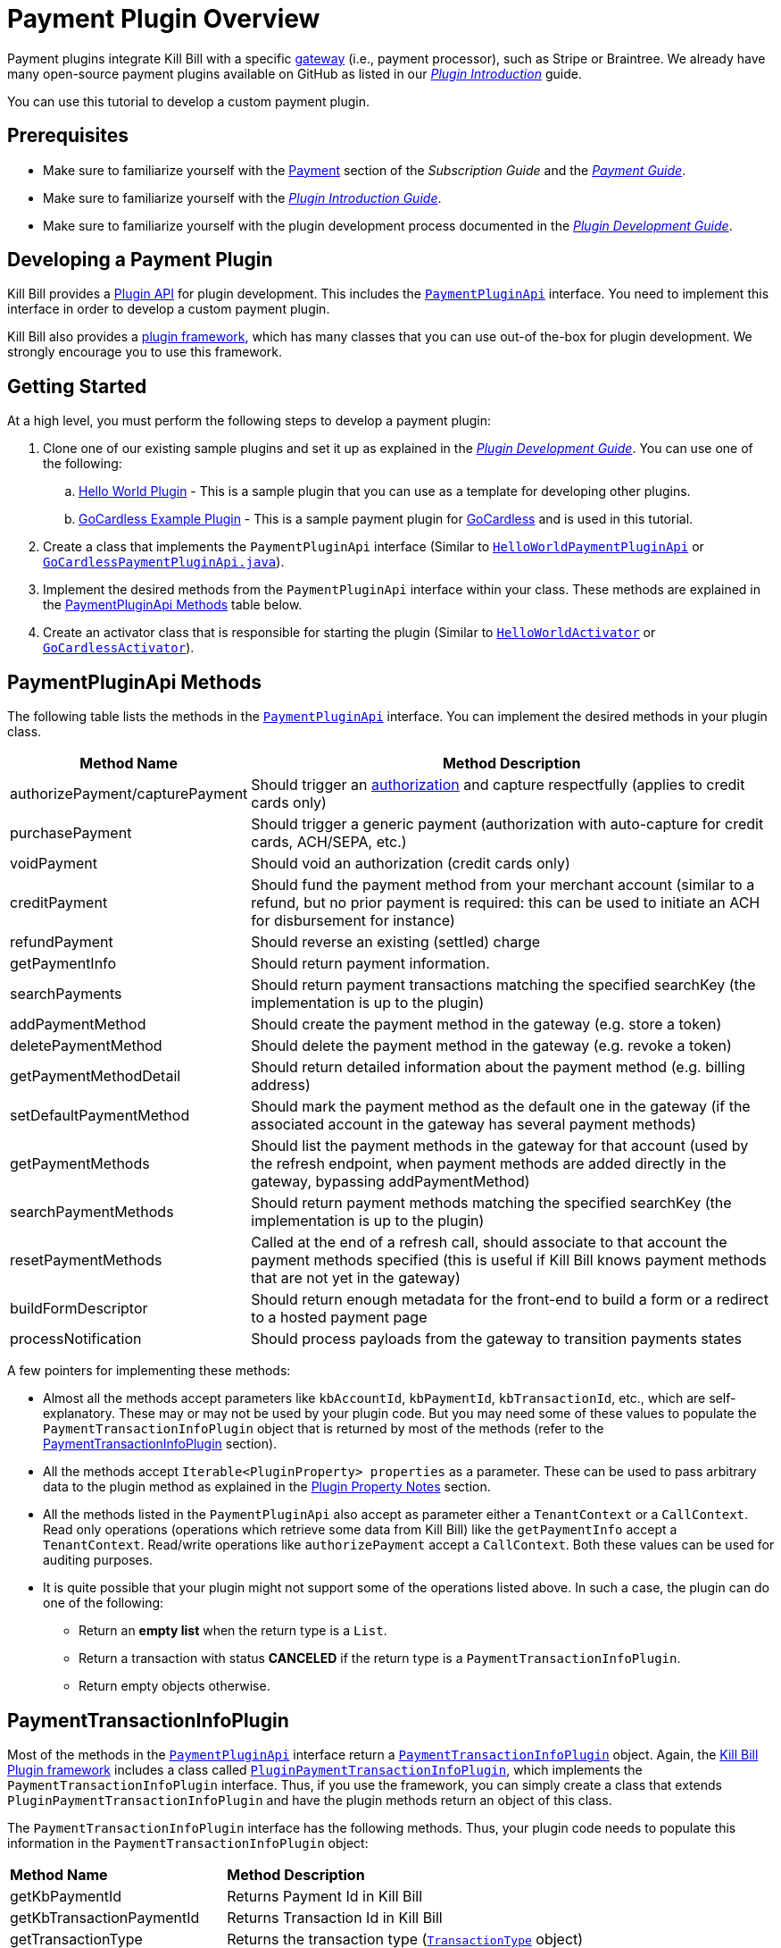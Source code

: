 = Payment Plugin Overview

Payment plugins integrate Kill Bill with a specific https://docs.killbill.io/latest/Kill-Bill-Glossary.html#payment_gateway[gateway] (i.e., payment processor), such as Stripe or Braintree. We already have many open-source payment plugins available on GitHub as listed in our https://docs.killbill.io/latest/plugin_introduction.html#payment_gateways[_Plugin Introduction_] guide.

You can use this tutorial to develop a custom payment plugin.

== Prerequisites

* Make sure to familiarize yourself with the https://docs.killbill.io/latest/userguide_subscription.html#components-payment[Payment] section of the _Subscription Guide_ and the https://docs.killbill.io/latest/userguide_payment.html[_Payment Guide_].

* Make sure to familiarize yourself with the https://docs.killbill.io/latest/plugin_introduction.html[_Plugin Introduction Guide_].

* Make sure to familiarize yourself with the plugin development process documented in the  https://docs.killbill.io/latest/plugin_development.html[_Plugin Development Guide_].


== Developing a Payment Plugin

Kill Bill provides a https://github.com/killbill/killbill-plugin-api/[Plugin API] for plugin development. This includes the https://github.com/killbill/killbill-plugin-api/blob/master/payment/src/main/java/org/killbill/billing/payment/plugin/api/PaymentPluginApi.java[`PaymentPluginApi`] interface. You need to implement this interface in order to develop a custom payment plugin.

Kill Bill also provides a https://github.com/killbill/killbill-plugin-framework-java[plugin framework], which has many classes that you can use out-of the-box for plugin development. We strongly encourage you to use this framework. 

== Getting Started

At a high level, you must perform the following steps to develop a payment plugin:

. Clone one of our existing sample plugins and set it up as explained in the https://docs.killbill.io/latest/plugin_development.html#_getting_started[__Plugin Development Guide__]. You can use one of the following:
.. https://github.com/killbill/killbill-hello-world-java-plugin[Hello World Plugin] - This is a sample plugin that you can use as a template for developing other plugins. 
..  https://github.com/killbill/killbill-gocardless-example-plugin[GoCardless Example Plugin] - This is a sample payment plugin for https://gocardless.com/[GoCardless] and is used in this tutorial.
. Create a class that implements the `PaymentPluginApi` interface (Similar to https://github.com/killbill/killbill-hello-world-java-plugin/blob/master/src/main/java/org/killbill/billing/plugin/helloworld/HelloWorldPaymentPluginApi.java[`HelloWorldPaymentPluginApi`] or https://github.com/killbill/killbill-gocardless-example-plugin/blob/main/src/main/java/org/killbill/billing/plugin/gocardless/GoCardlessPaymentPluginApi.java[`GoCardlessPaymentPluginApi.java`]).
. Implement the desired methods from the `PaymentPluginApi` interface within your class. These methods are explained in the <<paymentpluginapi_methods, PaymentPluginApi Methods>> table below.
. Create an activator class that is responsible for starting the plugin (Similar to https://github.com/killbill/killbill-hello-world-java-plugin/blob/master/src/main/java/org/killbill/billing/plugin/helloworld/HelloWorldActivator.java[`HelloWorldActivator`] or https://github.com/killbill/killbill-gocardless-example-plugin/blob/main/src/main/java/org/killbill/billing/plugin/gocardless/GoCardlessActivator.java[`GoCardlessActivator`]).

[[paymentpluginapi_methods]]
== PaymentPluginApi Methods

The following table lists the methods in the https://github.com/killbill/killbill-plugin-api/blob/master/payment/src/main/java/org/killbill/billing/payment/plugin/api/PaymentPluginApi.java[`PaymentPluginApi`] interface. You can implement the desired methods in your plugin class.

[cols="1,3"]
|===
|Method Name | Method Description

|authorizePayment/capturePayment
|Should trigger an https://en.wikipedia.org/wiki/Authorization_hold[authorization] and capture respectfully (applies to credit cards only)
|purchasePayment
|Should trigger a generic payment (authorization with auto-capture for credit cards, ACH/SEPA, etc.)
|voidPayment
|Should void an authorization (credit cards only)
|creditPayment
|Should fund the payment method from your merchant account (similar to a refund, but no prior payment is required: this can be used to initiate an ACH for disbursement for instance)
|refundPayment
|Should reverse an existing (settled) charge
|getPaymentInfo
|Should return payment information.
|searchPayments
|Should return payment transactions matching the specified searchKey (the implementation is up to the plugin)
|addPaymentMethod
|Should create the payment method in the gateway (e.g. store a token)
|deletePaymentMethod
|Should delete the payment method in the gateway (e.g. revoke a token)
|getPaymentMethodDetail
|Should return detailed information about the payment method (e.g. billing address)
|setDefaultPaymentMethod
|Should mark the payment method as the default one in the gateway (if the associated account in the gateway has several payment methods)
|getPaymentMethods
|Should list the payment methods in the gateway for that account (used by the refresh endpoint, when payment methods are added directly in the gateway, bypassing addPaymentMethod)
|searchPaymentMethods
|Should return payment methods matching the specified searchKey (the implementation is up to the plugin)
|resetPaymentMethods
|Called at the end of a refresh call, should associate to that account the payment methods specified (this is useful if Kill Bill knows payment methods that are not yet in the gateway)
|buildFormDescriptor
|Should return enough metadata for the front-end to build a form or a redirect to a hosted payment page
|processNotification
|Should process payloads from the gateway to transition payments states
|===

A few pointers for implementing these methods:

* Almost all the methods accept parameters like `kbAccountId`, `kbPaymentId`, `kbTransactionId`, etc., which are self-explanatory. These may or may not be used by your plugin code. But you may need some of these values to populate the `PaymentTransactionInfoPlugin` object that is returned by most of the methods (refer to the <<PaymentTransactionInfoPlugin, PaymentTransactionInfoPlugin>> section).

* All the methods accept `Iterable<PluginProperty> properties` as a parameter. These can be used to pass arbitrary data to the plugin method as explained in the <<plugin_property_notes, Plugin Property Notes>> section. 

* All the methods listed in the `PaymentPluginApi` also accept as parameter either a `TenantContext` or a `CallContext`. Read only operations (operations which retrieve some data from Kill Bill) like the `getPaymentInfo` accept a `TenantContext`. Read/write operations like `authorizePayment` accept a `CallContext`. Both these values can be used for auditing purposes. 

* It is quite possible that your plugin might not support some of the operations listed above. In such a case, the plugin can do one of the following:

** Return an *empty list* when the return type is a `List`.
** Return a transaction with status *CANCELED* if the return type is a `PaymentTransactionInfoPlugin`.
** Return empty objects otherwise.

[[PaymentTransactionInfoPlugin]]
== PaymentTransactionInfoPlugin 

Most of the methods in the https://github.com/killbill/killbill-plugin-api/blob/master/payment/src/main/java/org/killbill/billing/payment/plugin/api/PaymentPluginApi.java[`PaymentPluginApi`] interface return a https://github.com/killbill/killbill-api/blob/4ae1c343a593de937415e21feecb9f5405037fa3/src/main/java/org/killbill/billing/payment/plugin/api/PaymentTransactionInfoPlugin.java[`PaymentTransactionInfoPlugin`] object. Again, the https://github.com/killbill/killbill-plugin-framework-java[Kill Bill Plugin framework] includes a class called https://github.com/killbill/killbill-plugin-framework-java/blob/46d94fbeb1cf089aa04e62cfecf751ca47032023/src/main/java/org/killbill/billing/plugin/api/payment/PluginPaymentTransactionInfoPlugin.java[ `PluginPaymentTransactionInfoPlugin`], which implements the `PaymentTransactionInfoPlugin` interface. Thus, if you use the framework, you can simply create a class that extends `PluginPaymentTransactionInfoPlugin` and have the plugin methods return an object of this class.

The `PaymentTransactionInfoPlugin` interface has the following methods. Thus, your plugin code needs to populate this information in the `PaymentTransactionInfoPlugin` object:

[cols="1,3"]
|===
|*Method Name* | *Method Description*
|getKbPaymentId
|Returns Payment Id in Kill Bill
|getKbTransactionPaymentId
|Returns Transaction Id in Kill Bill
|getTransactionType
|Returns the transaction type (https://github.com/killbill/killbill-api/blob/4ae1c343a593de937415e21feecb9f5405037fa3/src/main/java/org/killbill/billing/payment/api/TransactionType.java[`TransactionType`] object)
|getAmount
|Returns the processed amount
|getCurrency
|Returns the processed currency
|getCreatedDate
|Returns the date when the payment was created
|getEffectiveDate
|Returns the date when the payment is effective
|getStatus
| Returns the payment status (https://github.com/killbill/killbill-api/blob/4ae1c343a593de937415e21feecb9f5405037fa3/src/main/java/org/killbill/billing/payment/plugin/api/PaymentPluginStatus.java[`PaymentPluginStatus`] object)
|getGatewayError
|Returns the gateway error if any
|getGatewayErrorCode
|Returns the gateway error code if any
|getFirstPaymentReferenceId
|Returns gateway specific first payment ID if any
|getSecondPaymentReferenceId
|Returns gateway specific second payment ID if any
|getProperties
|Returns a https://github.com/killbill/killbill-api/blob/4ae1c343a593de937415e21feecb9f5405037fa3/src/main/java/org/killbill/billing/payment/api/PluginProperty.java[`PluginProperty`] list. This can be used to return arbitrary plugin specific properties. See <<plugin_property_notes, Plugin Property Notes>> section for more information.
|===

[[payment_plugin_status]]
== Payment Plugin Status

https://github.com/killbill/killbill-api/blob/4ae1c343a593de937415e21feecb9f5405037fa3/src/main/java/org/killbill/billing/payment/plugin/api/PaymentPluginStatus.java[`PaymentPluginStatus`] indicates the status of executing a plugin method. It can be returned via the `PaymentTransactionInfoPlugin#getStatus` method. It is used by Kill Bill to compute the https://github.com/killbill/killbill-api/blob/master/src/main/java/org/killbill/billing/payment/api/TransactionStatus.java[`TransactionStatus`]. The following table elaborates how the status should be populated and the `TransactionStatus` that the `PaymentPluginStatus` translates to:

[cols="1,2,1"]
|===
|*Plugin Status* | *Status Description* | *Transaction Status*

|PROCESSED
|Indicates that the payment is successful
|SUCCESS
|ERROR
|Indicates that the payment is rejected by the gateway (insufficient funds, fails AVS check, fraud detected, etc.)
|PAYMENT_FAILURE
|PENDING
|Indicates that the payment requires a completion step (3D-S verification, HPP, etc.)
|PENDING
|CANCELED
|Indicates that the gateway wasn't contacted (DNS error, SSL handshake error, socket connect timeout, etc.)
|PLUGIN_FAILURE
|UNDEFINED
|Should be used for all other cases (socket read timeout, 500 returned, etc.)
|UNKNOWN
|===

[NOTE]
*Note*: `PROCESSED`, `ERROR` and `PENDING` are normal cases and it is okay to return these status values from plugin methods. However, `CANCELED` and `UNDEFINED` should be reserved for serious issues like plugin failure, timeout, etc. 

[[plugin_property_notes]]
== Plugin Property Notes 

Sometimes, it may be necessary to pass extra plugin/gateway specific data to/from a plugin. Plugin properties can be used in such situations. A https://github.com/killbill/killbill-api/blob/4ae1c343a593de937415e21feecb9f5405037fa3/src/main/java/org/killbill/billing/payment/api/PluginProperty.java[`PluginProperty`] consists of a *key-value* pair. For example, *city=San Francisco*. It is important to note that plugin properties passed to a plugin or returned by a plugin are opaque to Kill Bill. So, Kill Bill just passes these values through. 

* Properties can be passed to a plugin method via the `properties` parameter (If you recall, all the <<paymentpluginapi_methods, plugin methods>> accept `Iterable<PluginProperty> properties` as a parameter).

* Properties can be returned from a plugin via the `PaymentTransactionInfoPlugin` object (So the `PaymentTransactionInfoPlugin#getProperties` must be implemented to return the desired plugin properties).

[NOTE]
*Note*: 
The plugin properties returned by the <<getPaymentInfo,`getPaymentInfo`>> method are displayed in Kaui on the Payments screen under the *Status* column.

See the https://docs.killbill.io/latest/userguide_payment.html#_plugin_properties[__Payment Guide__] for more information on plugin properties.

== GoCardless Plugin Tutorial

In order to demonstrate creating a payment plugin, we will be creating a Kill Bill payment plugin for https://gocardless.com/[GoCardless]. GoCardless allows direct debit from customers' bank accounts. It requires a customer to set up a *mandate* the first time. A *mandate* is an *authorisation* from a customer to take payments from their bank account. Once a mandate is set up, it directly collects payments against the mandate. 

GoCardless provides a https://developer.gocardless.com/getting-started/api/making-your-first-request/#setting-up-your-client-library[client library]. We will be using this library to integrate GoCardless with Kill Bill. For the sake of simplicity, we will be creating a very basic plugin that can only process payments. Refunds, credits and other plugin functionality will currently not be implemented.

The complete code for this tutorial is available on https://github.com/killbill/killbill-gocardless-example-plugin[Github].

=== How GoCardless Works

The first step in GoCardless would be adding a customer and setting up a payment mandate. We will be using the https://developer.gocardless.com/api-reference#core-endpoints-redirect-flows[Gocardless Redirect Flow].

The diagram below explains the steps involved. We consider the following actors:

*Browser*: user sitting behind a browser and initiating the payment flow

*Merchant Site*: customer facing web site which receives the order 

*GoCardless*: The GoCardless payment system

*Bank* - Customer's bank which processes the payments

image:https://github.com/killbill/killbill-docs/raw/v3/userguide/assets/img/payment-plugin/How-Go-Cardless-Works.png[align=center]

. A user enters his/her payment details on a merchant site.

. The merchant site *initiates* the *GoCardless Redirect flow* with the *customer details* (optional) and a *success page URL*.

.  *GoCardless* returns a *redirect URL*. 

. The merchant site redirects the user to this URL. 

. The user *manually* enters bank details at this page.

. If successful, GoCardless redirects the user to the *success page URL* sent to it in step 1. 

. The merchant site *completes* the *GoCardless Redirect flow* .

. GoCardless then actually sets up the mandate with the customer's bank.

. If successful, it returns a *mandate Id* to the merchant site.

. The merchant site then charges the customer against the *mandate Id* as required.

[[using_gocardless_from_killbill]]
=== Using GoCardless from Kill Bill

In order to use GoCardless from Kill Bill, we will need to create a payment plugin corresponding to GoCardless. Since we are developing a very basic plugin that can only process payments, we only need to do the following:

. Set up the mandate. This is a two-step process as explained above where:

.. Step 1 involves redirecting the user to a page to manually confirm setting up the mandate. The https://github.com/killbill/killbill-plugin-api/blob/d9eca5af0e37541069b1c608f95e100dbe13b301/payment/src/main/java/org/killbill/billing/payment/plugin/api/PaymentPluginApi.java#L269[`PaymentPluginApi#buildFormDescriptor`] method can be used.

.. Step 2 involves completing the GoCardless flow and retrieving the mandate ID. The https://github.com/killbill/killbill-plugin-api/blob/d9eca5af0e37541069b1c608f95e100dbe13b301/payment/src/main/java/org/killbill/billing/payment/plugin/api/PaymentPluginApi.java#L175[`PaymentPluginApi#addPaymentMethod`] method can be used.

. Implement the https://github.com/killbill/killbill-plugin-api/blob/d9eca5af0e37541069b1c608f95e100dbe13b301/payment/src/main/java/org/killbill/billing/payment/plugin/api/PaymentPluginApi.java#L82[`PaymentPluginApi#purchasePayment`] method to charge the customer.

The diagram below explains the end-to-end flow. We consider the following actors:

*Browser*: user sitting behind a browser and initiating the payment flow

*Merchant Site*: customer facing web site which receives the order 

*Kill Bill* - The Kill Bill system

*Checkout Servlet* - Servlet that initiates setting up the payment method. This is explained in the <<gocardless_checkout_servlet, GocardlessCheckoutServlet>> section below.

*GoCardless Plugin*: Payment plugin corresponding to GoCardless that can process payments using the GoCardless system

*GoCardless*: The GoCardless payment system

image:https://github.com/killbill/killbill-docs/raw/v3/userguide/assets/img/payment-plugin/Using-GoCardless-From-KillBill.png[align=center]

. A user enters his/her payment details on a merchant site.

. The merchant site invokes the `Checkout Servlet`.

. The `Checkout Servlet` invokes the `GoCarldessPlugin#buildFormDescriptor`.

. The `GoCarldessPlugin#buildFormDescriptor` method invokes the `redirectFlows().create()`. This *initiates* the *GoCardless redirect flow* and returns the *redirect URL* .

. The merchant site redirects the user to this URL.

. The user manually enters bank details on this page.

. GoCardless redirects the user to the *success page*. 

. The merchant site invokes the `KillBill#addPaymentMethod` which in turn invokes `GoCardlessPlugin#addPaymentMethod`.

. The `GoCarldessPlugin#addPaymentMethod` invokes `redirectFlows().complete()`. This *completes* the *redirect flow* and returns the *mandate ID* which is saved in the Kill Bill database.

. The merchant site can then invoke `KillBill#purchasePayment` as required. This in turn invokes `GoCardlessPlugin#purchasePayment`.

. The `GoCardlessPlugin#purchasePayment` invokes the `payments().create()` to charge the customer against the saved *mandate ID* as explained in the https://developer.gocardless.com/direct-debit/taking-a-one-off-payment[GoCardless documentation].

=== Creating the GoCardless Plugin

Let us now understand how we can create a payment plugin for GoCardless.

==== Step 1 - Initial Setup

Initial setup steps include installing the necessary software, setting up the project in an IDE, and generating a GoCardless token as explained below. 

. Ensure that you have the necessary software for plugin development as listed in the https://docs.killbill.io/latest/plugin_development.html#_prerequisites[Prerequisites] section of the __Plugin Development Guide__. 
. Clone the https://github.com/killbill/killbill-gocardless-example-plugin[killbill-gocardless-example-plugin] repository and set it up in an IDE as explained https://docs.killbill.io/latest/plugin_development.html#_setting_up_the_code_in_an_ide[Setting up the Code in an IDE] section of the _Plugin Development Guide_.

. Generate a GoCardless access token as explained in the https://developer.gocardless.com/getting-started/making-your-first-api-request#creating_an_access_token[GoCardless documentation].

. Create an environment variable called *GC_ACCESS_TOKEN* with the GoCardless access token.

==== Step 2 - Creating GoCardlessPluginApi

The first step is to create a class that implements the `PaymentPluginApi` interface. Let us take a look at the https://github.com/killbill/killbill-gocardless-example-plugin/blob/9522498ecde5849c940574c598ceb5ce088d32a7/src/main/java/org/killbill/billing/plugin/gocardless/GoCardlessPaymentPluginApi.java[`GoCardlessPaymentPluginApi.java`] class.

[source,java,linenums]
----
public class GoCardlessPaymentPluginApi implements PaymentPluginApi {
	private static final Logger logger = LoggerFactory.getLogger(GoCardlessPaymentPluginApi.class);
	private OSGIKillbillAPI killbillAPI;
	private Clock clock;
	private static String GC_ACCESS_TOKEN_PROPERTY = "GC_ACCESS_TOKEN";
    private GoCardlessClient client;
    public GoCardlessPaymentPluginApi(final OSGIKillbillAPI killbillAPI,final Clock clock) { 
		this.killbillAPI = killbillAPI;
		this.clock = clock;
		client = GoCardlessClient.newBuilder(System.getenv(GC_ACCESS_TOKEN_PROPERTY)).withEnvironment(GoCardlessClient.Environment.SANDBOX).build();
	}
	//other methods
}
----


* The `GoCardlessPaymentPluginApi` implements the `PaymentPluginApi` interface.
* It declares the following fields:
** `killbillAPI` - This is of type https://github.com/killbill/killbill-platform/blob/617d4b626ddd7c081d2927355c6f8cfe2cbd4bd5/osgi-bundles/libs/killbill/src/main/java/org/killbill/billing/osgi/libs/killbill/OSGIKillbillAPI.java[`OSGIKillbillAPI`]. `OSGIKillBillAPI` is a Kill Bill class which exposes all of Kill Bill’s internal APIs. 
** `GC_ACCESS_TOKEN_PROPERTY` - This is a String field that is required for accessing the GoCardless access token
** `clock` - This is of type https://github.com/killbill/killbill-commons/blob/aa83708f56377aabff8391c3ddc197817ad19ec2/clock/src/main/java/org/killbill/clock/Clock.java[`Clock`]. This is part of Kill Bill's clock library.

** `client` This is of type http://gocardless.github.io/gocardless-pro-java/com/gocardless/GoCardlessClient.html[`GoCardlessClient`]. This is a GoCardless specific class that can be used to access the GoCardless API.

* The constructor initializes the fields with the values passed in and creates a GoCardless client.

Within this class, we need to implement the `buildFormDescriptor`, `addPaymentMethod`, and `purchasePayment` methods as explained in the <<using_gocardless_from_killbill, Using GoCardless from Kill Bill>> section above. These methods are implemented in the subsequent steps.

[[GoCardlessPaymentTransactionInfoPlugin]]
==== Step 3 - Creating GoCardlessPaymentTransactionInfoPlugin

As explained earlier, most of the `PaymentPluginApi` methods return a `PaymentTransactionInfoPlugin` object (Refer to the <<PaymentTransactionInfoPlugin, PaymentTransactionInfoPlugin>> section). Let us take a look at the https://github.com/killbill/killbill-gocardless-example-plugin/blob/9522498ecde5849c940574c598ceb5ce088d32a7/src/main/java/org/killbill/billing/plugin/gocardless/GoCardlessPaymentTransactionInfoPlugin.java[`GoCardlessPaymentTransactionInfoPlugin.java`] class. 

[source,java,linenums]
----
public class GoCardlessPaymentTransactionInfoPlugin extends PluginPaymentTransactionInfoPlugin{
	public GoCardlessPaymentTransactionInfoPlugin(UUID kbPaymentId, UUID kbTransactionPaymentPaymentId,
			TransactionType transactionType, BigDecimal amount, Currency currency, PaymentPluginStatus pluginStatus,
			String gatewayError, String gatewayErrorCode, String firstPaymentReferenceId,
			String secondPaymentReferenceId, DateTime createdDate, DateTime effectiveDate,
			List<PluginProperty> properties) {
		super(kbPaymentId, kbTransactionPaymentPaymentId, transactionType, amount, currency, pluginStatus, gatewayError,
				gatewayErrorCode, firstPaymentReferenceId, secondPaymentReferenceId, createdDate, effectiveDate, properties);
	}
}
----

* The `GoCardlessPaymentTransactionInfoPlugin` extends the https://github.com/killbill/killbill-plugin-framework-java/blob/46d94fbeb1cf089aa04e62cfecf751ca47032023/src/main/java/org/killbill/billing/plugin/api/payment/PluginPaymentTransactionInfoPlugin.java[`PluginPaymentTransactionInfoPlugin`] class from the https://github.com/killbill/killbill-plugin-framework-java[Kill Bill Plugin framework]. `PluginPaymentTransactionInfoPlugin` in turn implements the `PaymentTransactionInfoPlugin` interface.

* The `GoCardlessPaymentTransactionInfoPlugin` constructor accepts parameters corresponding to the data to be returned by `PaymentTransactionInfoPlugin`. It simply invokes the superclass constructor with these parameters.

==== Step 4 - Implementing GoCardlessPaymentPluginApi#buildFormDescriptor

The `buildFormDesciptor` method is typically used for https://docs.killbill.io/latest/userguide_payment.html#_hosted_payment_page_flow[__hosted payment flows__] to display a form where a user can enter his/her payment details. This tutorial uses it to *initiate* the *GoCardless redirect flow* and to obtain the *redirect URL*. Thus, it is implemented as follows (See https://github.com/killbill/killbill-gocardless-example-plugin/blob/9522498ecde5849c940574c598ceb5ce088d32a7/src/main/java/org/killbill/billing/plugin/gocardless/GoCardlessPaymentPluginApi.java#L293[`GoCardlessPaymentPluginApi.buildFormDescriptor`]):

[source,java,linenums]
----
public HostedPaymentPageFormDescriptor buildFormDescriptor(UUID kbAccountId, Iterable<PluginProperty> customFields,
	Iterable<PluginProperty> properties, CallContext context) throws PaymentPluginApiException {
	logger.info("buildFormDescriptor, kbAccountId=" + kbAccountId);
	// retrieve properties
	String successRedirectUrl = PluginProperties.findPluginPropertyValue("success_redirect_url", properties); // "https://developer.gocardless.com/example-redirect-uri/"; - this is the URL to which GoCardless will redirect after users set up the mandate
	String redirectFlowDescription = PluginProperties.findPluginPropertyValue("redirect_flow_description",properties); 
	String sessionToken = PluginProperties.findPluginPropertyValue("session_token", properties); PrefilledCustomer customer = buildCustomer(customFields);// build a PrefilledCuctomer object from custom fields if present
	RedirectFlow redirectFlow = client.redirectFlows().create().withDescription(redirectFlowDescription)
			.withSessionToken(sessionToken) 
			.withSuccessRedirectUrl(successRedirectUrl).withPrefilledCustomer(customer).execute();
	logger.info("RedirectFlow Id", redirectFlow.getId());
	logger.info("RedirectFlow URL", redirectFlow.getRedirectUrl());
	PluginHostedPaymentPageFormDescriptor pluginHostedPaymentPageFormDescriptor = new PluginHostedPaymentPageFormDescriptor(
			kbAccountId, redirectFlow.getRedirectUrl());
	return pluginHostedPaymentPageFormDescriptor;
}
----

* The code first retrieves the `successRedirectUrl`, `redirectFlowDescription` and `sessionToken` sent by the client application from the `properties` passed in. These are required by GoCardless and are as explained below:

** `successRedirectUrl` - Indicates the page to which the user should be redirected after setting up the mandate successfully. 

** `redirectFlowDescription` - Is a description that is displayed on the payment page (page where the user is redirected to set up the mandate).

** `sessionToken` - Is something that identifies the user’s session on the client application. GoCardless requires this to be supplied while *creating the redirect flow* (now, while invoking the `buildFormDescriptor` method), and while *completing the redirect flow* (when the `addPaymentMethod` is invoked) it at the end. Supplying this token twice makes sure that the person who completed the redirect flow is the person who initiated it.

* Next, the `client.redirectFlows().create()` is invoked with the `successRedirectUrl`, `redirectFlowDescription` and `sessionToken`. This returns a `RedirectFlow` object. The `RedirectFlow` object contains the *redirect URL*. 

* Finally, a `HostedPaymentPageFormDescriptor` object is created using the *redirect URL* and the *Kill Bill Account Id*. This is then returned to the client application.


==== Step 5 - Implementing GoCardlessPaymentPluginApi#addPaymentMethod

The `addPaymentMethod` method is typically used to add a https://docs.killbill.io/latest/Kill-Bill-Glossary.html#payment_method[payment method] in Kill Bill corresponding to a https://docs.killbill.io/latest/Kill-Bill-Glossary.html#account[customer/account]. Most plugins use this method to create the payment method in the gateway and store payment method specific data in the plugin tables). This tutorial uses it to *complete* the *redirect flow*. Thus, it is implemented as follows (See https://github.com/killbill/killbill-gocardless-example-plugin/blob/9522498ecde5849c940574c598ceb5ce088d32a7/src/main/java/org/killbill/billing/plugin/gocardless/GoCardlessPaymentPluginApi.java#L223[`GoCardlessPaymentPluginApi#addPaymentMethod`]):

[source,java,linenums]
----
public void addPaymentMethod(UUID kbAccountId, UUID kbPaymentMethodId, PaymentMethodPlugin paymentMethodProps,
		boolean setDefault, Iterable<PluginProperty> properties, CallContext context)
		throws PaymentPluginApiException {
	logger.info("addPaymentMethod, kbAccountId=" + kbAccountId);
	final Iterable<PluginProperty> allProperties = PluginProperties.merge(paymentMethodProps.getProperties(),
			properties);
	String redirectFlowId = PluginProperties.findPluginPropertyValue("redirect_flow_id", allProperties);  //retrieve the redirect flow ID
	String sessionToken = PluginProperties.findPluginPropertyValue("session_token", allProperties); 
	try {
		//Use the redirect flow ID to "complete" the GoCardless flow
		RedirectFlow redirectFlow = client.redirectFlows().complete(redirectFlowId).withSessionToken(sessionToken).execute();
		String mandateId = redirectFlow.getLinks().getMandate(); //obtain mandate ID from the redirect flow  
		logger.info("MandateId:", mandateId);
		try {
			//save Mandate ID in the Kill Bill database 
			killbillAPI.getCustomFieldUserApi().addCustomFields(ImmutableList.of(new PluginCustomField(kbAccountId,
					ObjectType.ACCOUNT, "GOCARDLESS_MANDATE_ID", mandateId, clock.getUTCNow())), context);
		} catch (CustomFieldApiException e) {
			logger.warn("Error occured while saving mandate id", e);
			throw new PaymentPluginApiException("Error occured while saving mandate id", e);
		}
	} catch (GoCardlessApiException e) {
		logger.warn("Error occured while completing the GoCardless flow", e.getType(), e);
		throw new PaymentPluginApiException("Error occured while completing the GoCardless flow", e);
	}
}
----

* In addition to the `Iterable<PluginProperty> properties`, the `addPaymentMethod` accepts `PaymentMethodPlugin paymentMethodProps` as a parameter. 

* `PaymentMethodPlugin` is a generic object that represents a payment method (creditcard, bank account, etc.). It has a `getProperties` method that returns a `List<PluginProperty>`. 

* The `properties` parameter is typically used to pass properties which are related to the specific method call (`addPaymentMethod` in this case) while the `PaymentMethodPlugin#getProperties` typically refers to non-standard generic information about the payment method itself. 

* A client application can use either of these to pass in the GoCardless properties. The code above (like other plugins) is lenient and accepts both ways. So, it first invokes `PluginProperties.merge` to merge both properties and stores them into a merged `allProperties` list.

* It then retrieves the `redirectFlowId` and `sessionToken` from `allProperties`. These are required by GoCardless and are as explained below:

** `redirectFlowId` - If you recall, the `redirectFlowId` is sent to a client application after the `buildFormDescriptor` method call. A client application needs to send this back. 

** `sessionToken` - As explained earlier, a client application needs to send the same `sessionToken` that was sent at the time of *creating the redirect flow* (when the `buildFormDescriptor` method was invoked) to ensure that the person who *completes the redirect flow* is the person who initiated it.

* Next, the `client.redirectFlows().complete` is invoked with the `redirectFlowId` and the `sessionToken`. This returns a `RedirectFlow` object which contains the *mandate Id*. 

* Finally, the *mandateId* is stored in the Kill Bill database. Normally, each plugin has its own plugin specific tables. However, since we are not creating a full-fledged GoCardless plugin, we are storing the *mandateId* in the *custom_fields* table. The *custom_fields* table can be used to store arbitrary key/value pairs in the Kill Bill database.

* In case an error occurs in any of the steps, the code throws a https://github.com/killbill/killbill-plugin-api/blob/d9eca5af0e37541069b1c608f95e100dbe13b301/payment/src/main/java/org/killbill/billing/payment/plugin/api/PaymentPluginApiException.java[`PaymentPluginApiException`].

[[purchase_payment]]
==== Step 6 - Implementing GoCardlessPaymentPluginApi#purchasePayment

The `purchasePayment` method is used to charge a customer against a payment method. It is invoked when:

* Kill Bill triggers an automatic payment against an https://docs.killbill.io/latest/Kill-Bill-Glossary.html#invoice[invoice].
* A https://killbill.github.io/slate/#account-trigger-a-payment-authorization-purchase-or-credit[direct payment API] is invoked.

In the case of GoCardless, it is used to trigger payments against a *mandateId*. Thus, it is implemented as follows (see https://github.com/killbill/killbill-gocardless-example-plugin/blob/9522498ecde5849c940574c598ceb5ce088d32a7/src/main/java/org/killbill/billing/plugin/gocardless/GoCardlessPaymentPluginApi.java#L94[`GoCardlessPaymentPluginApi#purchasePayment`]):

[source,java,linenums]
----
public PaymentTransactionInfoPlugin purchasePayment(UUID kbAccountId, UUID kbPaymentId, UUID kbTransactionId,
		UUID kbPaymentMethodId, BigDecimal amount, Currency currency, Iterable<PluginProperty> properties,
		CallContext context) throws PaymentPluginApiException {
	logger.info("purchasePayment, kbAccountId=" + kbAccountId);
	PaymentTransactionInfoPlugin paymentTransactionInfoPlugin;
	String mandate = getMandateId(kbAccountId, context); // retrieve mandateId from Kill Bill tables
	logger.info("MandateId="+mandate);
	if (mandate != null) {
		logger.info("Processing payment");
		try {
			String idempotencyKey = PluginProperties.findPluginPropertyValue("idempotencykey", properties);
			com.gocardless.services.PaymentService.PaymentCreateRequest.Currency goCardlessCurrency = convertKillBillCurrencyToGoCardlessCurrency(
					currency);
			Payment payment = client.payments().create()
					.withAmount(Math.toIntExact(KillBillMoney.toMinorUnits(currency.toString(), amount)))
					.withCurrency(goCardlessCurrency).withLinksMandate(mandate).withIdempotencyKey(idempotencyKey)
					.withMetadata("kbPaymentId", kbPaymentId.toString()).withMetadata("kbTransactionId", kbTransactionId.toString()) //added for getPaymentInfo
					.execute();
			List<PluginProperty> outputProperties = new ArrayList<PluginProperty>();
			outputProperties.add(new PluginProperty("paymentId", payment.getId(), false));
			paymentTransactionInfoPlugin = new GoCardlessPaymentTransactionInfoPlugin(kbPaymentId, kbTransactionId,
					TransactionType.PURCHASE, amount, currency, PaymentPluginStatus.PROCESSED, null, null,
					String.valueOf(payment.getId()), null, new DateTime(), new DateTime(payment.getCreatedAt()),
					outputProperties);
			logger.info("Payment processed, PaymentId="+payment.getId());
		} catch (GoCardlessApiException e) {
			paymentTransactionInfoPlugin = new GoCardlessPaymentTransactionInfoPlugin(kbPaymentId, kbTransactionId,
					TransactionType.PURCHASE, amount, currency, PaymentPluginStatus.ERROR, e.getErrorMessage(),
					String.valueOf(e.getCode()), null, null, new DateTime(), null, null);
			logger.warn("Error occured in purchasePayment", e.getType(), e);
		}
	} else {
		logger.warn("Unable to fetch mandate, so cannot process payment");
		paymentTransactionInfoPlugin = new GoCardlessPaymentTransactionInfoPlugin(kbPaymentId, kbTransactionId,
				TransactionType.PURCHASE, amount, currency, PaymentPluginStatus.CANCELED, null, 
				null, null, null, new DateTime(), null, null);
	}
	return paymentTransactionInfoPlugin;
}
----

* If you recall, `addPaymentMethod` stores the *mandate ID* in the Kill Bill database. This is first retrieved and assigned to `mandate`.

* Next, the `idempotencyKey` is retrieved from the `properties` passed in. The `idempotencyKey` is a GoCardless specific value. As per the GoCardless documentation, their API will ensure this payment is only ever created once per `idempotencyKey`. So a client application could specify `kbPaymentId` as the `idempotencyKey` to ensure at most a single payment is created per `kbPaymentId`.

*  The `currency` object passed in is of type `org.killbill.billing.catalog.api.Currency`. This is then converted to a *GoCardless Currency object* (of type `com.gocardless.services.PaymentService.PaymentCreateRequest.Currency`). Most payment plugins have code similar to this to convert Kill Bill objects to compatible objects in the plugin's client library.

* Finally, the `client.payments().create()` is invoked with the `idempotencyKey`, `amount`, and `currency` values. This returns a `Payment` object which contains a `paymentId`. Additionally, the `kbPaymentId` and `kbTransactionId` are sent as *metadata* to GoCardless in this call. GoCardless *metadata* allows an application to send custom key value pairs to GoCardless. These can then be retrieved later on as required. In our case, `kbPaymentId` and `kbTransactionId` are required to retrieve the payment information as explained in the <<getPaymentInfo, `getPaymentInfo`>> section. 

* The `purchasePayment` method returns a `PaymentTransactionInfoPlugin` object. We have already created a <<GoCardlessPaymentTransactionInfoPlugin, `GoCardlessPaymentTransactionInfoPlugin`>> class above.

* If the payment is successful, the `GoCardlessPaymentTransactionInfoPlugin` object is created with the following values:

** *kbPaymentId* - Set to `kbPaymentId`. It corresponds to the Kill Bill payment ID. 

** *kbTransactionId* - Set to `kbTransactionId`. It corresponds to the Kill Bill transaction ID. 

** *TransactionType* - Set to `TransactionType.PURCHASE` since this is a purchase transaction.

** *amount* - Set to `amount`. It corresponds to the amount with which the customer is charged.

** *currency* - Set to `currency`. It corresponds to the currency in which the customer is charged.

** *PaymentPluginStatus* - Set to `PaymentPluginStatus.PROCESSED` since the payment is processed successfully.

** *gatewayError* - Set to `null` since there is no error.

** *gatewayErrorCode* - Set to `null` since there is no error.

** *firstPaymentReferenceId* - Set to the *payment Id* returned by GoCardless.

** *secondPaymentReferenceId* - Set to `null` since GoCardless does not have a secondPaymentReferenceId. Other payment plugins might use this parameter if required.

** *createdDate* - Set to the current date.

** *effectiveDate* - Set to the date when the payment was created. This is retrieved from the `payment` object returned by GoCardless.

** *properties* - Set to a `List<PluginProperty>` called `outputProperties` which contains the GoCardless *payment ID*. See <<plugin_property_notes, Plugin Property Notes>> for more information.

* If there is an exception while processing the payment, the `GoCardlessPaymentTransactionInfoPlugin` object is created with the following values:

** *PaymentPluginStatus* - Set to `PaymentPluginStatus.ERROR` since there is an error in the payment.

** *gatewayError* - Set to the *error message* from the exception.

** *gatewayErrorCode* - Set to the *error code* from the exception.

** *firstPaymentReferenceId* - Set to `null` since the payment failed.

** *effectiveDate* - Set to `null` since the payment failed.

** *properties* - Set to `null` since the payment failed.

* If the code is unable to retrieve the `mandateId` from the Kill Bill database, the `GoCardlessPaymentTransactionInfoPlugin` object is created with the following values:

** *PaymentPluginStatus* - Set to `PaymentPluginStatus.CANCELED` since the gateway was not contacted as the plugin was unable to retrieve the `mandateId`.

** *gatewayError* - Set to `null` since there is no error.

** *gatewayErrorCode* - Set to `null` since there is no error.

** *firstPaymentReferenceId* - Set to `null` since the payment was not processed.

** *effectiveDate* - Set to `null` since the payment was not processed.

** *properties* - Set to `null` since the payment was not processed.

[[getPaymentInfo]]
==== Step 7 - Implementing GoCardlessPaymentPluginApi#getPaymentInfo

The `getPaymentInfo` method is used to retrieve payment information. It is very important to implement this method properly since it is used by the https://docs.killbill.io/latest/userguide_payment.html#_janitor[Kill Bill Janitor]. The Janitor attempts to fix *PENDING* and *UNKNOWN* transaction states. It queries the plugin via the `getPaymentInfo` method. It then updates the Kill Bill database based on the data in the `PaymentTransactionInfoPlugin` object returned by the `getPaymentInfo` method. So, if the plugin subsequently returns a *PROCESSED* status, the Janitor updates the internal payment state accordingly. In addition, the Janitor also updates other fields in the `PaymentTransactionInfoPlugin` object, like processed amount (via `PaymentTransactionInfoPlugin#getAmount`), error information (via `PaymentTransactionInfoPlugin#getGatewayError`/`PaymentTransactionInfoPlugin#getGatewayErrorCode`), etc. in the Kill Bill database. 

The Janitor matches the internal transactions against plugin transactions via the *transaction ID*, so make sure `PaymentTransactionInfoPlugin#getKbTransactionPaymentId` is correctly implemented.

In addition to the Janitor, the `getPaymentInfo` is also invoked whenever a https://killbill.github.io/slate/#payment-retrieve-a-payment-using-paymentid[payment is retrieved] with `withPluginInfo=true`, which in turn results in triggering the https://docs.killbill.io/latest/userguide_payment.html#_on_the_fly_janitor[on-the-fly janitor] to fix the payment state before returning the payment information.

In the case of GoCardless, this method retrieves the payment information from GoCardless and populates the `PaymentTransactionInfoPlugin` based on this information. Thus, this method is implemented as follows (see https://github.com/killbill/killbill-gocardless-example-plugin/blob/9522498ecde5849c940574c598ceb5ce088d32a7/src/main/java/org/killbill/billing/plugin/gocardless/GoCardlessPaymentPluginApi.java#L211[`GoCardlessPaymentPluginApi#getPaymentInfo`]):
[source,java,linenums]
----
	public List<PaymentTransactionInfoPlugin> getPaymentInfo(UUID kbAccountId, UUID kbPaymentId,
			Iterable<PluginProperty> properties, TenantContext context) throws PaymentPluginApiException {
		
		List<PaymentTransactionInfoPlugin> paymentTransactionInfoPluginList = new ArrayList<>();
		String mandateId = getMandateId(kbAccountId, context) ;
		Mandate mandate = client.mandates().get(mandateId).execute(); //get GoCardless Mandate object
		String customerId = mandate.getLinks().getCustomer(); //retrieve customer ID from mandate
		
		Iterable<Payment> payments = client.payments().all().withCustomer(customerId).execute(); //get all payments related to customer
		
		for (Payment payment : payments) {
			String kbPaymentIdFromPayment = payment.getMetadata().get("kbPaymentId"); //get kbPaymentId from metadata in payment
			if(kbPaymentIdFromPayment != null && kbPaymentId.toString().equals(kbPaymentIdFromPayment)) {
				Currency killBillCurrency = convertGoCardlessCurrencyToKillBillCurrency(payment.getCurrency());
				PaymentPluginStatus status = convertGoCardlessToKillBillStatus(payment.getStatus());
				String kbTransactionPaymentIdStr = payment.getMetadata().get("kbTransactionId"); 
				UUID kbTransactionPaymentId = kbTransactionPaymentIdStr !=null?UUID.fromString(kbTransactionPaymentIdStr):null;
				List<PluginProperty> outputProperties = new ArrayList<PluginProperty>();
				outputProperties.add(new PluginProperty("mandateId",mandateId,false)); //arbitrary data to be returned to the caller
				outputProperties.add(new PluginProperty("customerId",customerId,false));  //arbitrary data to be returned to the caller
				outputProperties.add(new PluginProperty("gocardlessstatus",payment.getStatus(),false)); //arbitrary data to be returned to the caller
				GoCardlessPaymentTransactionInfoPlugin paymentTransactionInfoPlugin = new GoCardlessPaymentTransactionInfoPlugin(
						kbPaymentId, kbTransactionPaymentId, TransactionType.PURCHASE, new BigDecimal(payment.getAmount()), killBillCurrency,
						status, null, null, String.valueOf(payment.getId()), null, new DateTime(),
						new DateTime(payment.getCreatedAt()), outputProperties); 
				logger.info("Created paymentTransactionInfoPlugin {}",paymentTransactionInfoPlugin);
				paymentTransactionInfoPluginList.add(paymentTransactionInfoPlugin);
			}
		}
		
		return paymentTransactionInfoPluginList;
	}

----

* If you recall, the `addPaymentMethod` stores the *mandate ID* in the Kill Bill database in the *custom_fields* table. This is first retrieved and assigned to `mandateId`.

* Next, the GoCardless Mandate object is retrieved via `client.mandates().get(mandateId)` as explained in the https://developer.gocardless.com/api-reference/#mandates-get-a-single-mandate[GoCardless documentation].

* Next, the `customerId` associated with the mandate is retrieved and all the `payments` associated with the customer are retrieved via `client.payments().all().withCustomer(customerId)` as explained in the https://developer.gocardless.com/api-reference/#payments-list-payments[GoCardless documentation].

* The code then iterates through the `payment` objects and obtains the `Payment` object corresponding to the `kbPaymentId` passed in. If you recall, the `purchasePayment` method sends `kbPaymentId` and `kbTransactionId` to GoCardless as metadata fields. Thus, the `kbPaymentId` is retrieved from the metadata of each `Payment` object and compared with the `kbPaymentId` passed in. 

* The code then creates a `GoCardlessPaymentTransactionInfoPlugin` corresponding to a matching `Payment` using the following:

**  *payment amount* - The *amount* is retrieved from the `payment` object.

**  *killBillCurrency* - The *GoCardless currency* (`com.gocardless.resources.Payment.Currency`) is retrieved from the `payment` object and converted to *Kill Bill currency* (`org.killbill.billing.catalog.api.Currency`).

** *status* - The *GoCardless status* (`com.gocardless.resources.Payment.Status`) is retrieved from the `payment` object and converted to *Kill Bill status* (`org.killbill.billing.payment.plugin.api.PaymentPluginStatus`).

** *kbTransactionId* - This is retrieved from the payment metadata. This step is very important because, the Janitor uses the *transaction ID* to match the internal transactions with the plugin transactions as explained earlier. 

** *outputProperties* - This is a `List` of `PluginProperty` objects and contains properties corresponding to the `mandateId` and `customerId`. See <<plugin_property_notes, Plugin Property Notes>> for more information.

* The List of `GoCardlessPaymentTransactionInfoPlugin` object is returned back.

[[gocardless_checkout_servlet]]
==== Step 8 - Creating GoCardlessCheckoutServlet

In the case of GoCardless, we need to create an additional servlet that invokes the `GoCardlessPluginApi#buildFormDescriptor` method. Normally, a client API invokes `buildFormDescriptor` via the 
https://github.com/killbill/killbill-api/blob/4ae1c343a593de937415e21feecb9f5405037fa3/src/main/java/org/killbill/billing/payment/api/PaymentGatewayApi.java[`PaymentGatewayApi`] interface. If you take a look at the https://github.com/killbill/killbill-api/blob/4ae1c343a593de937415e21feecb9f5405037fa3/src/main/java/org/killbill/billing/payment/api/PaymentGatewayApi.java#L43[`PaymentGatewayApi#buildFormDescriptor`] method, you will notice that it accepts a `UUID paymentMethodId` as a parameter. Thus, this method assumes that a https://docs.killbill.io/latest/userguide_payment.html#_payment_methods[payment method] already exists. 

However, in the case of GoCardless, we are using the `GoCardlessPluginApi#buildFormDescriptor` to create a form where a user sets up a mandate. Thus, the *payment method* will not exist in Kill Bill at the time of invoking the `PaymentGatewayApi#buildFormDescriptor` method. So, this method cannot directly invoke the `GoCardlessPlugin#buildFormDescriptor` method. 

To work around this, we need to create a servlet and invoke the `GoCardlessPlugin#buildFormDescriptor` method from this servlet. The client application needs to invoke this servlet and not the `PaymentGatewayApi#buildFormDescriptor` method.

This servlet is implemented as follows (see https://github.com/killbill/killbill-gocardless-example-plugin/blob/9522498ecde5849c940574c598ceb5ce088d32a7/src/main/java/org/killbill/billing/plugin/gocardless/GoCardlessCheckoutServlet.java[`GoCardlessCheckoutServlet`]):

[source,java,linenums]
----
@Singleton
// Handle /plugins/killbill-gocardless/checkout
@Path("/checkout")
public class GoCardlessCheckoutServlet {
    private final OSGIKillbillClock clock;
    private final GoCardlessPaymentPluginApi goCardlessPaymentPluginApi;
    private static final Logger logger = LoggerFactory.getLogger(GoCardlessCheckoutServlet.class);
    @Inject
    public GoCardlessCheckoutServlet(final OSGIKillbillClock clock,
                                     final GoCardlessPaymentPluginApi goCardlessPaymentPluginApi) {
        this.clock = clock;
        this.goCardlessPaymentPluginApi = goCardlessPaymentPluginApi;
    }
    // Setting up Direct Debit mandates using Hosted Payment Pages, before a payment method has been added to the account
    @POST
    public Result createSession(@Named("kbAccountId") final UUID kbAccountId,
                                @Named("success_redirect_url") final Optional<String> successUrl,
                                @Named("redirect_flow_description") final Optional<String> description,
                                @Named("lineItemName") final Optional<String> token,
                                @Local @Named("killbill_tenant") final Tenant tenant) throws PaymentPluginApiException {
    	logger.info("Inside createSession");
        final CallContext context = new PluginCallContext(GoCardlessActivator.PLUGIN_NAME, clock.getClock().getUTCNow(), kbAccountId, tenant.getId());
        final ImmutableList<PluginProperty> properties = ImmutableList.of(
                new PluginProperty("success_redirect_url", successUrl.orElse("https://developer.gocardless.com/example-redirect-uri/"), false),
                new PluginProperty("redirect_flow_description", description.orElse("Kill Bill payment"), false),
                new PluginProperty("session_token", token.orElse("killbill_token"), false));
        final HostedPaymentPageFormDescriptor hostedPaymentPageFormDescriptor = goCardlessPaymentPluginApi.buildFormDescriptor(kbAccountId,
                ImmutableList.of(),
                properties,
                context);
        return Results.with(hostedPaymentPageFormDescriptor, Status.CREATED)
                .type(MediaType.json);
    }
}
----


* The servlet is mapped to the `/checkout` path. Thus, a client application needs to make a request to this path to invoke the servlet.

* The `createSession` accepts properties corresponding to `clock` and `goCardlessPaymentPluginApi`. These are injected via the `GoCardlessActivator` class (explained in the <<gocardless_activator, GoCardlessActivator>> section below).    

* It then creates `PluginProperty` objects corresponding to the values passed in as parameters.

* Finally, it invokes the `GoCardlessPlugin#buildFormDescriptor` method.

[[gocardless_activator]]
==== Step 9 - Creating GoCardlessActivator

All plugins require an activator class that starts the plugin. Let us take a look at the https://github.com/killbill/killbill-gocardless-example-plugin/blob/9522498ecde5849c940574c598ceb5ce088d32a7/src/main/java/org/killbill/billing/plugin/gocardless/GoCardlessActivator.java[`GoCardlessActivator`] class:

[source,java,linenums]
----
public class GoCardlessActivator extends KillbillActivatorBase{
//This is the plugin name and is used by Kill Bill to route payment to the appropriate payment plugin
	public static final String PLUGIN_NAME = "killbill-gocardless";
	@Override
    public void start(final BundleContext context) throws Exception {
        super.start(context);
        final GoCardlessPaymentPluginApi pluginApi = new GoCardlessPaymentPluginApi(killbillAPI,clock.getClock());
        registerPaymentPluginApi(context, pluginApi);
        // Register the servlet, which is used as the entry point to generate the Hosted Payment Pages redirect url
        final PluginApp pluginApp = new PluginAppBuilder(PLUGIN_NAME, killbillAPI, dataSource, super.clock, configProperties)
                .withRouteClass(GoCardlessCheckoutServlet.class)
                .withService(pluginApi)
                .withService(clock)
                .build();
        final HttpServlet goCardlessServlet = PluginApp.createServlet(pluginApp);
        registerServlet(context, goCardlessServlet);
    }
    private void registerPaymentPluginApi(final BundleContext context, final PaymentPluginApi api) {
        final Hashtable<String, String> props = new Hashtable<String, String>();
        props.put(OSGIPluginProperties.PLUGIN_NAME_PROP, PLUGIN_NAME);
        registrar.registerService(context, PaymentPluginApi.class, api, props);
    }
    private void registerServlet(final BundleContext context, final HttpServlet servlet) {
        final Hashtable<String, String> props = new Hashtable<String, String>();
        props.put(OSGIPluginProperties.PLUGIN_NAME_PROP, PLUGIN_NAME);
        registrar.registerService(context, Servlet.class, servlet, props);
    }
}
----

* The `GoCardlessActivator` class defines a static field called `PLUGIN_NAME` with the value `killbill-gocardless`. This is the name of the plugin and will be used by Kill Bill to route payment to the appropriate plugin as explained in the https://docs.killbill.io/latest/userguide_payment.html#_payment_methods_and_plugin_names[__Payment Guide__].

* The `start` method creates a new `GoCardlessPaymentPluginApi` object.

* It then invokes the `registerPaymentPluginApi` method, which registers the plugin with the `PLUGIN_NAME`. This code is virtually standard across all plugins and can be used as it is.

* In the case of GoCardless, we need to create a checkout servlet as explained above. The `start` method creates this servlet via `PluginAppBuilder` as follows:

** `withRouteClass` specifies the name of the servlet, in this case `GoCardlessCheckoutServlet`.

** `withService` specifies `pluginApi`. Since the `GoCardlessCheckoutServlet` accepts a parameter corresponding to `GoCardlessPaymentPluginApi`, this is injected via `withService`.

** Similarly, since `GoCardlessPaymentPluginApi` accepts a parameter corresponding to `OSGIKillbillClock`, a `clock` object is injected via `withService`.

** Any other values that need to be passed to the servlet can be injected similarly.

** The `build` method is invoked, which creates `pluginApp`.

** Finally, the servlet is created via `PluginApp.createServlet`.

* The `registerServlet` method is then invoked, which registers the servlet. 

==== Step 10 - Build and Deployment

The GoCardless plugin can be built and deployed as per the build and deployment instructions specified in the https://docs.killbill.io/latest/plugin_development.html#build[__Plugin Development Guide__]. 

==== Step 11 - Testing

Once the plugin is deployed successfully, you can test it using https://curl.haxx.se/[curl] commands as specified in the https://github.com/killbill/killbill-gocardless-example-plugin/#testing[plugin readme]. (If you are on Windows, we recommend that you use https://git-scm.com/download/win[Git Bash] to run the `cURL` commands).

== Frequently Asked Questions

=== What if my payment gateway processes a smaller amount?

Some payment gateways may sometimes charge a smaller amount than what is passed to it by a plugin method like `purchasePayment`. In such cases, the plugin should let Kill Bill know so that Kill Bill can update the invoice/account balance accordingly. 
For this, the plugin needs to set the actual amount processed by the payment gateway in the `PaymentTransactionInfoPlugin` object returned by the plugin method. In other words, the `PaymentTransactionInfoPlugin#getAmount` method should be implemented to return the actual processed amount. Kill Bill then takes care of the rest by updating its database accordingly. 

=== What should I do if my payment gateway processes payments offline or processes payments after a delay?

If the payment gateway does not process a payment synchronously, the corresponding plugin method (`purchasePayment`, `capturePayment`, etc.) should return a *PENDING* status (Refer to the <<payment_plugin_status, Payment Plugin Status>> section). This sets the `transactionstatus` to *PENDING* in the Kill Bill database. This can subsequently be converted to the *PAYMENT_SUCCESS*/*PAYMENT_FAILURE* status in one of the following ways:

* *Explicitly by the plugin* - Once the plugin receives a notification from the payment gateway about the payment being processed, it can explicitly invoke the https://github.com/killbill/killbill-api/blob/4ae1c343a593de937415e21feecb9f5405037fa3/src/main/java/org/killbill/billing/payment/api/PaymentApi.java#L402[`PaymentApi#notifyPendingTransactionOfStateChanged`] method. You can take a look at how this is done in the https://github.com/killbill/killbill-adyen-plugin/blob/5bb6ad36a868bab15a4123af32a8c453f383e3b7/src/main/java/org/killbill/billing/plugin/adyen/core/KillbillAdyenNotificationHandler.java#L350[Adyen plugin]. 
+
Some Important Pointers:
+
** In order to ensure that the invoice balance is adjusted after updating the payment status, you need to make sure the payment goes through the internal payment control state machine. If you are using the https://github.com/killbill/killbill-plugin-framework-java[Kill Bill Plugin framework], you can use the https://github.com/killbill/killbill-plugin-framework-java/blob/870ae40ab476a3cc2d85b89eb2d920e4504e2784/src/main/java/org/killbill/billing/plugin/api/core/PaymentApiWrapper.java#L74-L94[`PaymentApiWrapper#transitionPendingTransaction`] method, which does this for you.
+
** Kill Bill also provides a https://killbill.github.io/slate/#payment-transaction-mark-a-pending-payment-transaction-as-succeeded-or-failed[Mark a pending payment transaction as succeeded or failed] endpoint. This internally invokes the https://github.com/killbill/killbill-api/blob/4ae1c343a593de937415e21feecb9f5405037fa3/src/main/java/org/killbill/billing/payment/api/PaymentApi.java#L402[`PaymentApi#notifyPendingTransactionOfStateChanged`] method and can also be used.

* *Via the Janitor* - As explained earlier, the https://docs.killbill.io/latest/userguide_payment.html#_janitor[Kill Bill Janitor] attempts to fix *PENDING* and *UNKNOWN* payment states by querying the <<getPaymentInfo, `getPaymentInfo`>> method. Thus, once the plugin receives a notification from the payment gateway about the payment being processed, the `getPaymentInfo` should return the correct payment status.

[NOTE] 
*Note*: The https://docs.killbill.io/latest/userguide_payment.html#_janitor_notification_queue[Notification Queue Janitor] runs automatically per a configured schedule. If you would like to run the Janitor immediately, you can trigger the https://docs.killbill.io/latest/userguide_payment.html#_on_the_fly_janitor[on-the-fly janitor] by invoking the https://github.com/killbill/killbill-api/blob/4ae1c343a593de937415e21feecb9f5405037fa3/src/main/java/org/killbill/billing/payment/api/PaymentApi.java#L439[`PaymentApi#getPayment`] method. 

*Other Notes*

Sometimes, in addition to processing the payment after a delay, the payment gateway may also charge a smaller amount than the amount that was passed to it by a plugin method. The plugin should let Kill Bill know the actual processed amount so that Kill Bill can update the invoice/account balance accordingly. In such cases, you cannot use the https://github.com/killbill/killbill-api/blob/4ae1c343a593de937415e21feecb9f5405037fa3/src/main/java/org/killbill/billing/payment/api/PaymentApi.java#L402[`PaymentApi#notifyPendingTransactionOfStateChanged`] method as it can be used only to update the payment status. So, in such cases you need to rely on the Janitor and let the `getPaymentInfo` return the processed amount via the `PaymentTransactionInfoPlugin#getAmount` method.

=== How can I pass arbitrary values to the plugin or return arbitrary values from the plugin to Kill Bill/my front-end application?

Sometimes a front-end application may need to pass some arbitrary values to the plugin code or payment gateway. Similarly, the payment gateway or plugin code may need to return some arbitrary values to Kill Bill or the front-end application. Kill Bill provides *plugin properties*, which can be used to achieve this. Refer to the <<plugin_property_notes, Plugin Property Notes>> section for further information.

Some examples of passing plugin properties to/from a plugin:

* The `redirect_flow_id` is passed to the https://github.com/killbill/killbill-gocardless-example-plugin/blob/85e6a2034d377925537ed58295547c92945f8896/src/main/java/org/killbill/billing/plugin/gocardless/GoCardlessPaymentPluginApi.java#L338[`GocardlessPaymentPluginApi#addPaymentMethod`] as a plugin property.

* The https://github.com/killbill/killbill-gocardless-example-plugin/blob/85e6a2034d377925537ed58295547c92945f8896/src/main/java/org/killbill/billing/plugin/gocardless/GoCardlessPaymentPluginApi.java#L120[`GocardlessPaymentPluginApi#purchasePayment`] method returns the GoCardless `paymentId` as a plugin property. 

=== How can I update error information in Kill Bill?

Sometimes, the payment might not be processed by the payment gateway due to some error. In order to update the error information in Kill Bill, the `PaymentTransactionInfoPlugin` object returned by the plugin method should be populated with the error information. In other words, the `PaymentTransactionInfoPlugin#getGatewayError` and the `PaymentTransactionInfoPlugin#getGatewayErrorCode` need to be implemented correctly. Kill Bill then automatically updates this information in the Kill Bill database. For example, in case an exception occurs while processing the payment, the https://github.com/killbill/killbill-gocardless-example-plugin/blob/85e6a2034d377925537ed58295547c92945f8896/src/main/java/org/killbill/billing/plugin/gocardless/GoCardlessPaymentPluginApi.java#L127[`GocardlessPaymentPluginApi#purchasePayment`] method returns the error information.

== Further Reading

* https://docs.killbill.io/latest/plugin_installation.html[_Plugin Installation_]

* https://docs.killbill.io/latest/Kill-Bill-Glossary.html[_Kill Bill Glossary_]

 